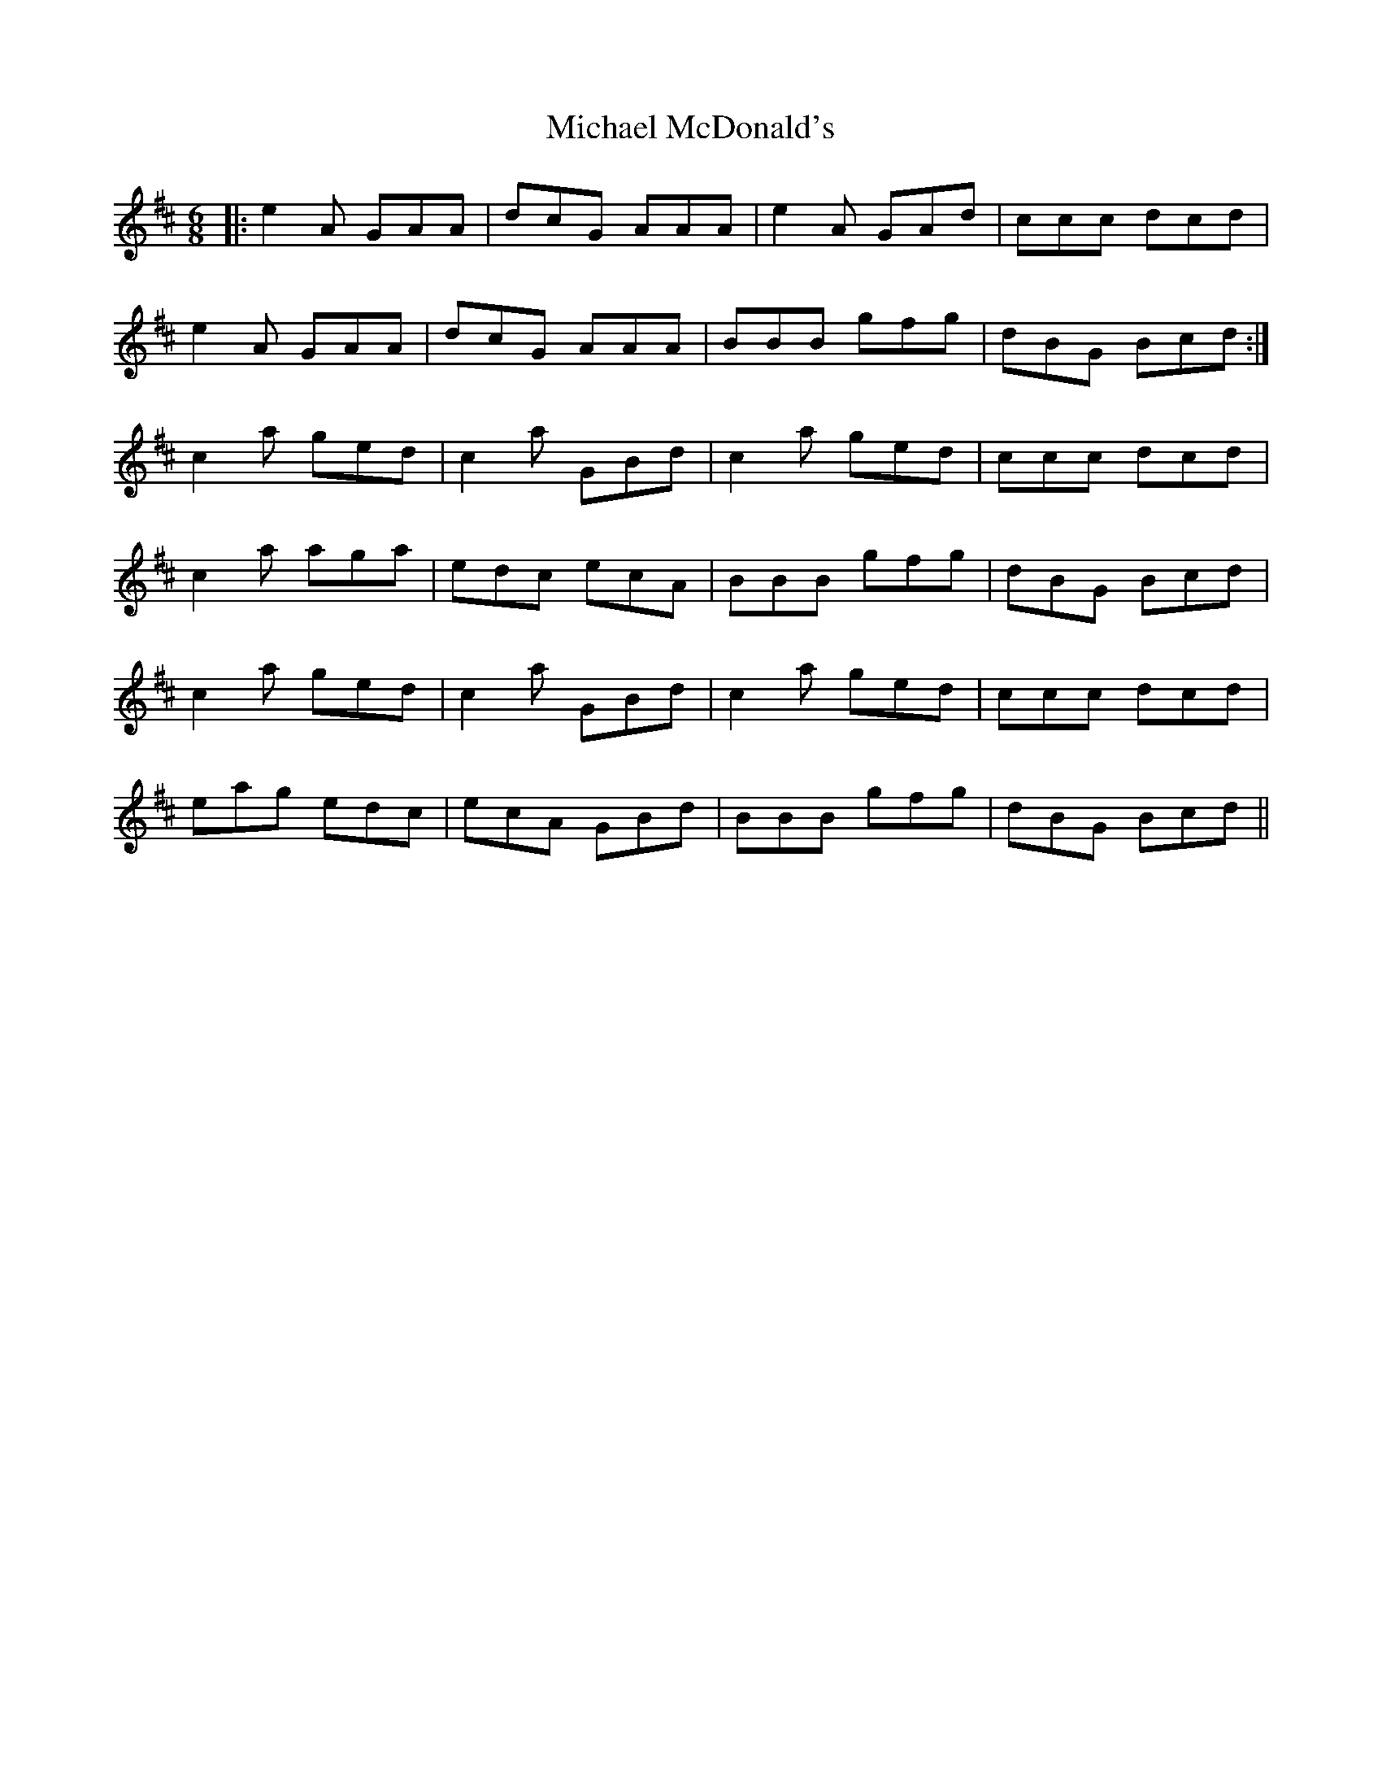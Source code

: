 X: 26500
T: Michael McDonald's
R: jig
M: 6/8
K: Amixolydian
|:e2A GAA|dcG AAA|e2A GAd|ccc dcd|
e2A GAA|dcG AAA|BBB gfg|dBG Bcd:|
c2a ged|c2a GBd|c2a ged|ccc dcd|
c2a aga|edc ecA|BBB gfg|dBG Bcd|
c2a ged|c2a GBd|c2a ged|ccc dcd|
eag edc|ecA GBd|BBB gfg|dBG Bcd||

